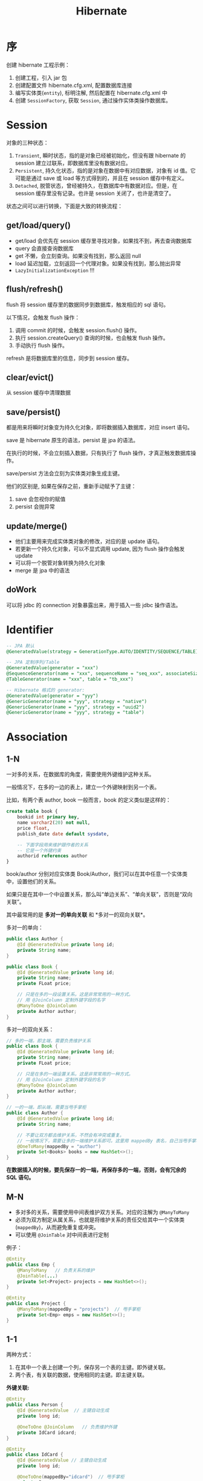#+TITLE: Hibernate

* 序
创建 hibernate 工程示例：
1. 创建工程，引入 jar 包
2. 创建配置文件 hibernate.cfg.xml, 配置数据库连接
3. 编写实体类(=entity=), 标明注解, 然后配置在 hibernate.cfg.xml 中
4. 创建 =SessionFactory=, 获取 =Session=, 通过操作实体类操作数据库。
* Session
对象的三种状态：
1. =Transient=, 瞬时状态，指的是对象已经被初始化，但没有跟 hibernate 的 session 建立过联系，即数据库里没有数据对应。
2. =Persistent=, 持久化状态，指的是对象在数据中有对应数据，对象有 id 值。它可能是通过 save 或 load 等方式得到的，并且在 session 缓存中有定义。
3. =Detached=, 脱管状态，曾经被持久，在数据库中有数据对应。但是，在 session 缓存里没有记录。也许是 session 关闭了，也许是清空了。

状态之间可以进行转换，下面是大致的转换流程：
#+DOWNLOADED: file:E%3A/downloads/hibernate_ostatus.svg @ 2017-09-21 10:08:32
[[file:assets/image/orm-hibernate/hibernate_ostatus_2017-09-21_10-08-32.svg]]


** get/load/query()
- get/load 会优先在 session 缓存里寻找对象，如果找不到，再去查询数据库
- query 会直接查询数据库
- get 不懒，会立刻查询。如果没有找到，那么返回 null
- load 延迟加载，立刻返回一个代理对象。如果没有找到，那么抛出异常
- =LazyInitializationException= !!!

** flush/refresh()
flush 将 session 缓存里的数据同步到数据库，触发相应的 sql 语句。

以下情况，会触发 flush 操作：
1. 调用 commit 的时候，会触发 session.flush() 操作。
2. 执行 session.createQuery() 查询的时候，也会触发 flush 操作。
3. 手动执行 flush 操作。

refresh 是将数据库里的信息，同步到 session 缓存。

** clear/evict()
从 session 缓存中清理数据

** save/persist()
都是用来将瞬时对象变为持久化对象，即将数据插入数据库，对应 insert 语句。

save 是 hibernate 原生的语法，persist 是 jpa 的语法。

在执行的时候，不会立刻插入数据，只有执行了 flush 操作，才真正触发数据库操作。

save/persist 方法会立刻为实体类对象生成主键。

他们的区别是, 如果在保存之前，重新手动赋予了主键：
1. save 会忽视你的赋值
2. persist 会抛异常

** update/merge()
- 他们主要用来完成实体类对象的修改，对应的是 update 语句。
- 若更新一个持久化对象，可以不显式调用 update, 因为 flush 操作会触发 update
- 可以将一个脱管对象转换为持久化对象
- merge 是 jpa 中的语法

** doWork
可以将 jdbc 的 connection 对象暴露出来，用于插入一些 jdbc 操作语法。




* Identifier
#+BEGIN_SRC sql
  -- JPA 默认
  @GeneratedValue(strategy = GenerationType.AUTO/IDENTITY/SEQUENCE/TABLE)

  -- JPA 定制序列/Table
  @GeneratedValue(generator = "xxx")
  @SequenceGenerator(name = "xxx", sequenceName = "seq_xxx", associateSize = 1)
  @TableGenerator(name = "xxx", table = "tb_xxx")

  -- Hibernate 格式的 generator:
  @GeneratedValue(generator = "yyy")
  @GenericGenerator(name = "yyy", strategy = "native")
  @GenericGenerator(name = "yyy", strategy = "uuid2")
  @GenericGenerator(name = "yyy", strategy = "table")

#+END_SRC

* Association
** 1-N
一对多的关系，在数据库的角度，需要使用外键维护这种关系。

一般情况下，在多的一边的表上，建立一个外键映射到另一个表。

比如，有两个表 author, book 一般而言，book 的定义类似是这样的：
#+BEGIN_SRC sql
  create table book {
      bookid int primary key,
      name varchar2(20) not null,
      price float,
      publish_date date default sysdate,

      -- 下面字段用来维护跟作者的关系
      -- 它是一个外键约束
      authorid references author
  }
#+END_SRC

book/author 分别对应实体类 Book/Author，我们可以在其中任意一个实体类中，设置他们的关系。

如果只是在其中一个中设置关系，那么叫“单边关系”、“单向关联”，否则是“双向关联”。

其中最常用的是 *多对一的单向关联* 和 *多对一的双向关联*。

多对一的单向：
#+BEGIN_SRC java
  public class Author {
      @Id @GeneratedValue private long id;
      private String name;
  }

  public class Book {
      @Id @GeneratedValue private long id;
      private String name;
      private FLoat price;

      // 只是在多的一段设置关系。这是非常常用的一种方式。
      // 用 @JoinColumn 定制外键字段的名字
      @ManyToOne @JoinColumn
      private Author author;
  }
#+END_SRC

多对一的双向关系：
#+BEGIN_SRC java
  // 多的一端，即主端，需要负责维护关系
  public class Book {
      @Id @GeneratedValue private long id;
      private String name;
      private FLoat price;

      // 只是在多的一端设置关系。这是非常常用的一种方式。
      // 用 @JoinColumn 定制外键字段的名字
      @ManyToOne @JoinColumn
      private Author author;
  }

  // 一的一端，即从端，需要当甩手掌柜
  public class Author {
      @Id @GeneratedValue private long id;
      private String name;

      // 不要让双方都去维护关系，不然会有冲突或重复。
      // 一般情况下，需要让多的一端维护关系即可。这里用 mappedBy 表名，自己当甩手掌柜。
      @OneToMany(mappedBy = "author")
      private Set<Books> books = new HashSet<>();
  }
#+END_SRC

*在数据插入的时候，要先保存一的一端，再保存多的一端，否则，会有冗余的 SQL 语句。*

** M-N
- 多对多的关系，需要使用中间表维护双方关系。对应的注解为 =@ManyToMany=
- 必须为双方制定从属关系，也就是将维护关系的责任交给其中一个实体类(=mappedBy=)，从而避免重复或冲突。
- 可以使用 =@JoinTable= 对中间表进行定制

例子：
#+BEGIN_SRC java
  @Entity
  public class Emp {
      @ManyToMany   // 负责关系的维护
      @JoinTable(...)
      private Set<Project> projects = new HashSet<>();
  }

  @Entity
  public class Project {
      @ManyToMany(mappedBy = "projects")  // 甩手掌柜
      private Set<Emp> emps = new HashSet<>();
  }
#+END_SRC

** 1-1
两种方式：
1. 在其中一个表上创建一个列，保存另一个表的主键。即外键关联。
2. 两个表，有关联的数据，使用相同的主键。即主键关联。

*外键关联:*
#+BEGIN_SRC java
  @Entity
  public class Person {
      @Id @GeneratedValue  // 主键自动生成
      private long id;
      
      @OneToOne @JoinColumn   // 负责维护外键
      private IdCard idcard;
  }

  @Entity
  public class IdCard {
      @Id @GeneratedValue // 主键自动生成
      private long id;
      
      @OneToOne(mappedBy="idcard")  // 甩手掌柜
      private Person person;
  }
#+END_SRC

*主键关联:*
#+BEGIN_SRC java
  @Entity
  public class Person {
      @Id       // 主键*不要*自动生成!!
      private long id;
      
      @OneToOne // 负责维护外键，将外键映射到主键。即将另一张表的外键映射到本表的主键。
      @MapsId @JoinColumn(name = "id") 
      private IdCard idcard;
  }

  @Entity
  public class IdCard {
      @Id @GeneratedValue // 主键自动生成
      private long id;
      
      @OneToOne(mappedBy="idcard")  // 甩手掌柜
      private Person person;
  }
#+END_SRC
* Inheritance
** SINGLE_TABLE
将所有的东西塞进 *一张表* 中，即所有的子类跟父类使用一张表，
在这张表中使用“区别列”(DiscriminatorColumn)来区分各个类。

这是默认的继承策略。
#+BEGIN_SRC java
  @Entity
  @Inheritance(strategy = InheritanceType.SINGLE_TABLE)
  @DiscriminatorColumn(name = "xxx") // 可以定制分割列的名字
  public class Animal {}

  @Entity
  @DiscriminatorValue("狗") // 可以定制
  public class Dog extend Animal {}
#+END_SRC

它并不符合范式，但也有自己的优点：
- 使用了区别的列
- 只使用了一张表，所以查询速度快
- 缺点：子类的独有列，不能添加唯一/非空约束
- 缺点：太多冗余字段

** JOINED
是一种完全“符合范式”的设计：
- 将所有共有的属性提取到父表中
- 仅将子类特有的属性保存到子表中
- 父表跟子表通过外键的方式建立关系
- 如果查询子表的详细数据，通过关联查询关联相关表即可

#+BEGIN_SRC java
  @Entity
  @Inheritance(strategy = InheritanceType.JOINED)
  public class Animal { }

  @PrimaryKeyJoinColumn(name = "xxxxid")  // 可以定制关联主键
  public class Dog extend Animal { }
#+END_SRC

总结：
- 优点：没有任何冗余
- 缺点：查询的效率低，因为需要关联各张表

** TABLE_PER_CLASS(union)
每个类对应一张表，大家互相隔离，各自为政!

#+BEGIN_SRC java
  @Entity
  @Inheritance(strategy = InheritanceType.TABLE_PER_CLASS)
  public class Animal { }

  @Entity
  public class Dog extend Animal { }
#+END_SRC

总结：
- 优点：独立，自由，查询快
- 如果只查询子类，那么不需要任何关联；但如果查询父类的话，需要使用 Union 关联各表
- 缺点：存在冗余字段
- 缺点：如果要更新父类中的字段，每个子表都需要去更新

** MappedSuperclass
如果父类不是 Entity，只是为子类提供公共属性，那么，将其注解为 =@MappedSuperclass= 即可。

#+BEGIN_SRC java
  @MappedSuperclass
  abstract public class Person {
      @Id private long id;
      @Column private String name;
  }

  @Entity
  public class Girl extend Person {
      private String wechat;
  }

  @Entity
  public class Boy extend Person {
      private String address;
  }
#+END_SRC
